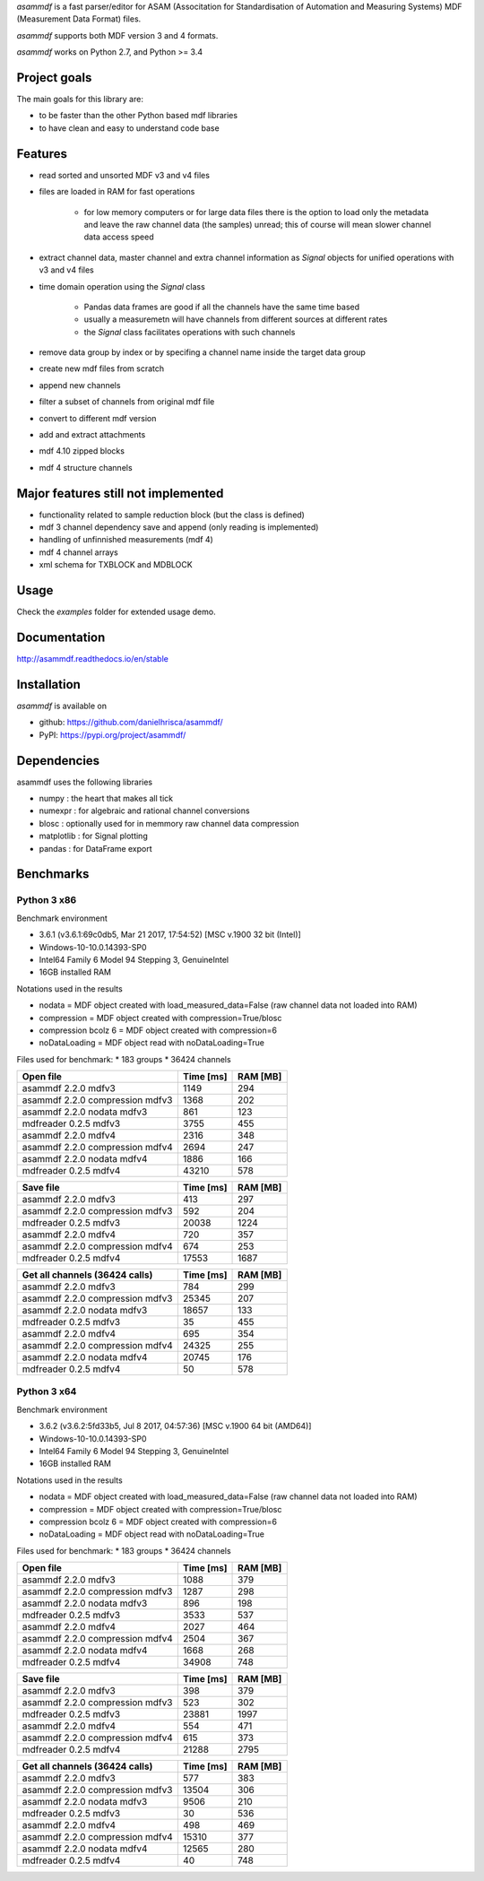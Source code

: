 *asammdf* is a fast parser/editor for ASAM (Associtation for Standardisation of Automation and Measuring Systems) MDF (Measurement Data Format) files. 

*asammdf* supports both MDF version 3 and 4 formats. 

*asammdf* works on Python 2.7, and Python >= 3.4

Project goals
=============
The main goals for this library are:

* to be faster than the other Python based mdf libraries
* to have clean and easy to understand code base

Features
========

* read sorted and unsorted MDF v3 and v4 files
* files are loaded in RAM for fast operations

    * for low memory computers or for large data files there is the option to load only the metadata and leave the raw channel data (the samples) unread; this of course will mean slower channel data access speed

* extract channel data, master channel and extra channel information as *Signal* objects for unified operations with v3 and v4 files
* time domain operation using the *Signal* class

    * Pandas data frames are good if all the channels have the same time based
    * usually a measuremetn will have channels from different sources at different rates
    * the *Signal* class facilitates operations with such channels
    
* remove data group by index or by specifing a channel name inside the target data group
* create new mdf files from scratch
* append new channels
* filter a subset of channels from original mdf file
* convert to different mdf version
* add and extract attachments
* mdf 4.10 zipped blocks
* mdf 4 structure channels

Major features still not implemented
====================================

* functionality related to sample reduction block (but the class is defined)
* mdf 3 channel dependency save and append (only reading is implemented)
* handling of unfinnished measurements (mdf 4)
* mdf 4 channel arrays
* xml schema for TXBLOCK and MDBLOCK

Usage
=====

.. code-block: python

   from asammdf import MDF
   mdf = MDF('sample.mdf')
   speed = mdf.get('WheelSpeed')

 
Check the *examples* folder for extended usage demo.

Documentation
=============
http://asammdf.readthedocs.io/en/stable

Installation
============
*asammdf* is available on 

* github: https://github.com/danielhrisca/asammdf/
* PyPI: https://pypi.org/project/asammdf/
    
.. code-block: python

   pip install asammdf

    
Dependencies
============
asammdf uses the following libraries

* numpy : the heart that makes all tick
* numexpr : for algebraic and rational channel conversions
* blosc : optionally used for in memmory raw channel data compression
* matplotlib : for Signal plotting
* pandas : for DataFrame export

Benchmarks
==========

Python 3 x86
------------

Benchmark environment

* 3.6.1 (v3.6.1:69c0db5, Mar 21 2017, 17:54:52) [MSC v.1900 32 bit (Intel)]
* Windows-10-10.0.14393-SP0
* Intel64 Family 6 Model 94 Stepping 3, GenuineIntel
* 16GB installed RAM

Notations used in the results

* nodata = MDF object created with load_measured_data=False (raw channel data not loaded into RAM)
* compression = MDF object created with compression=True/blosc
* compression bcolz 6 = MDF object created with compression=6
* noDataLoading = MDF object read with noDataLoading=True

Files used for benchmark:
* 183 groups
* 36424 channels


================================================== ========= ========
Open file                                          Time [ms] RAM [MB]
================================================== ========= ========
asammdf 2.2.0 mdfv3                                     1149      294
asammdf 2.2.0 compression mdfv3                         1368      202
asammdf 2.2.0 nodata mdfv3                               861      123
mdfreader 0.2.5 mdfv3                                   3755      455
asammdf 2.2.0 mdfv4                                     2316      348
asammdf 2.2.0 compression mdfv4                         2694      247
asammdf 2.2.0 nodata mdfv4                              1886      166
mdfreader 0.2.5 mdfv4                                  43210      578
================================================== ========= ========


================================================== ========= ========
Save file                                          Time [ms] RAM [MB]
================================================== ========= ========
asammdf 2.2.0 mdfv3                                      413      297
asammdf 2.2.0 compression mdfv3                          592      204
mdfreader 0.2.5 mdfv3                                  20038     1224
asammdf 2.2.0 mdfv4                                      720      357
asammdf 2.2.0 compression mdfv4                          674      253
mdfreader 0.2.5 mdfv4                                  17553     1687
================================================== ========= ========


================================================== ========= ========
Get all channels (36424 calls)                     Time [ms] RAM [MB]
================================================== ========= ========
asammdf 2.2.0 mdfv3                                      784      299
asammdf 2.2.0 compression mdfv3                        25345      207
asammdf 2.2.0 nodata mdfv3                             18657      133
mdfreader 0.2.5 mdfv3                                     35      455
asammdf 2.2.0 mdfv4                                      695      354
asammdf 2.2.0 compression mdfv4                        24325      255
asammdf 2.2.0 nodata mdfv4                             20745      176
mdfreader 0.2.5 mdfv4                                     50      578
================================================== ========= ========


Python 3 x64
------------

Benchmark environment

* 3.6.2 (v3.6.2:5fd33b5, Jul  8 2017, 04:57:36) [MSC v.1900 64 bit (AMD64)]
* Windows-10-10.0.14393-SP0
* Intel64 Family 6 Model 94 Stepping 3, GenuineIntel
* 16GB installed RAM

Notations used in the results

* nodata = MDF object created with load_measured_data=False (raw channel data not loaded into RAM)
* compression = MDF object created with compression=True/blosc
* compression bcolz 6 = MDF object created with compression=6
* noDataLoading = MDF object read with noDataLoading=True

Files used for benchmark:
* 183 groups
* 36424 channels


================================================== ========= ========
Open file                                          Time [ms] RAM [MB]
================================================== ========= ========
asammdf 2.2.0 mdfv3                                     1088      379
asammdf 2.2.0 compression mdfv3                         1287      298
asammdf 2.2.0 nodata mdfv3                               896      198
mdfreader 0.2.5 mdfv3                                   3533      537
asammdf 2.2.0 mdfv4                                     2027      464
asammdf 2.2.0 compression mdfv4                         2504      367
asammdf 2.2.0 nodata mdfv4                              1668      268
mdfreader 0.2.5 mdfv4                                  34908      748
================================================== ========= ========


================================================== ========= ========
Save file                                          Time [ms] RAM [MB]
================================================== ========= ========
asammdf 2.2.0 mdfv3                                      398      379
asammdf 2.2.0 compression mdfv3                          523      302
mdfreader 0.2.5 mdfv3                                  23881     1997
asammdf 2.2.0 mdfv4                                      554      471
asammdf 2.2.0 compression mdfv4                          615      373
mdfreader 0.2.5 mdfv4                                  21288     2795
================================================== ========= ========


================================================== ========= ========
Get all channels (36424 calls)                     Time [ms] RAM [MB]
================================================== ========= ========
asammdf 2.2.0 mdfv3                                      577      383
asammdf 2.2.0 compression mdfv3                        13504      306
asammdf 2.2.0 nodata mdfv3                              9506      210
mdfreader 0.2.5 mdfv3                                     30      536
asammdf 2.2.0 mdfv4                                      498      469
asammdf 2.2.0 compression mdfv4                        15310      377
asammdf 2.2.0 nodata mdfv4                             12565      280
mdfreader 0.2.5 mdfv4                                     40      748
================================================== ========= ========
